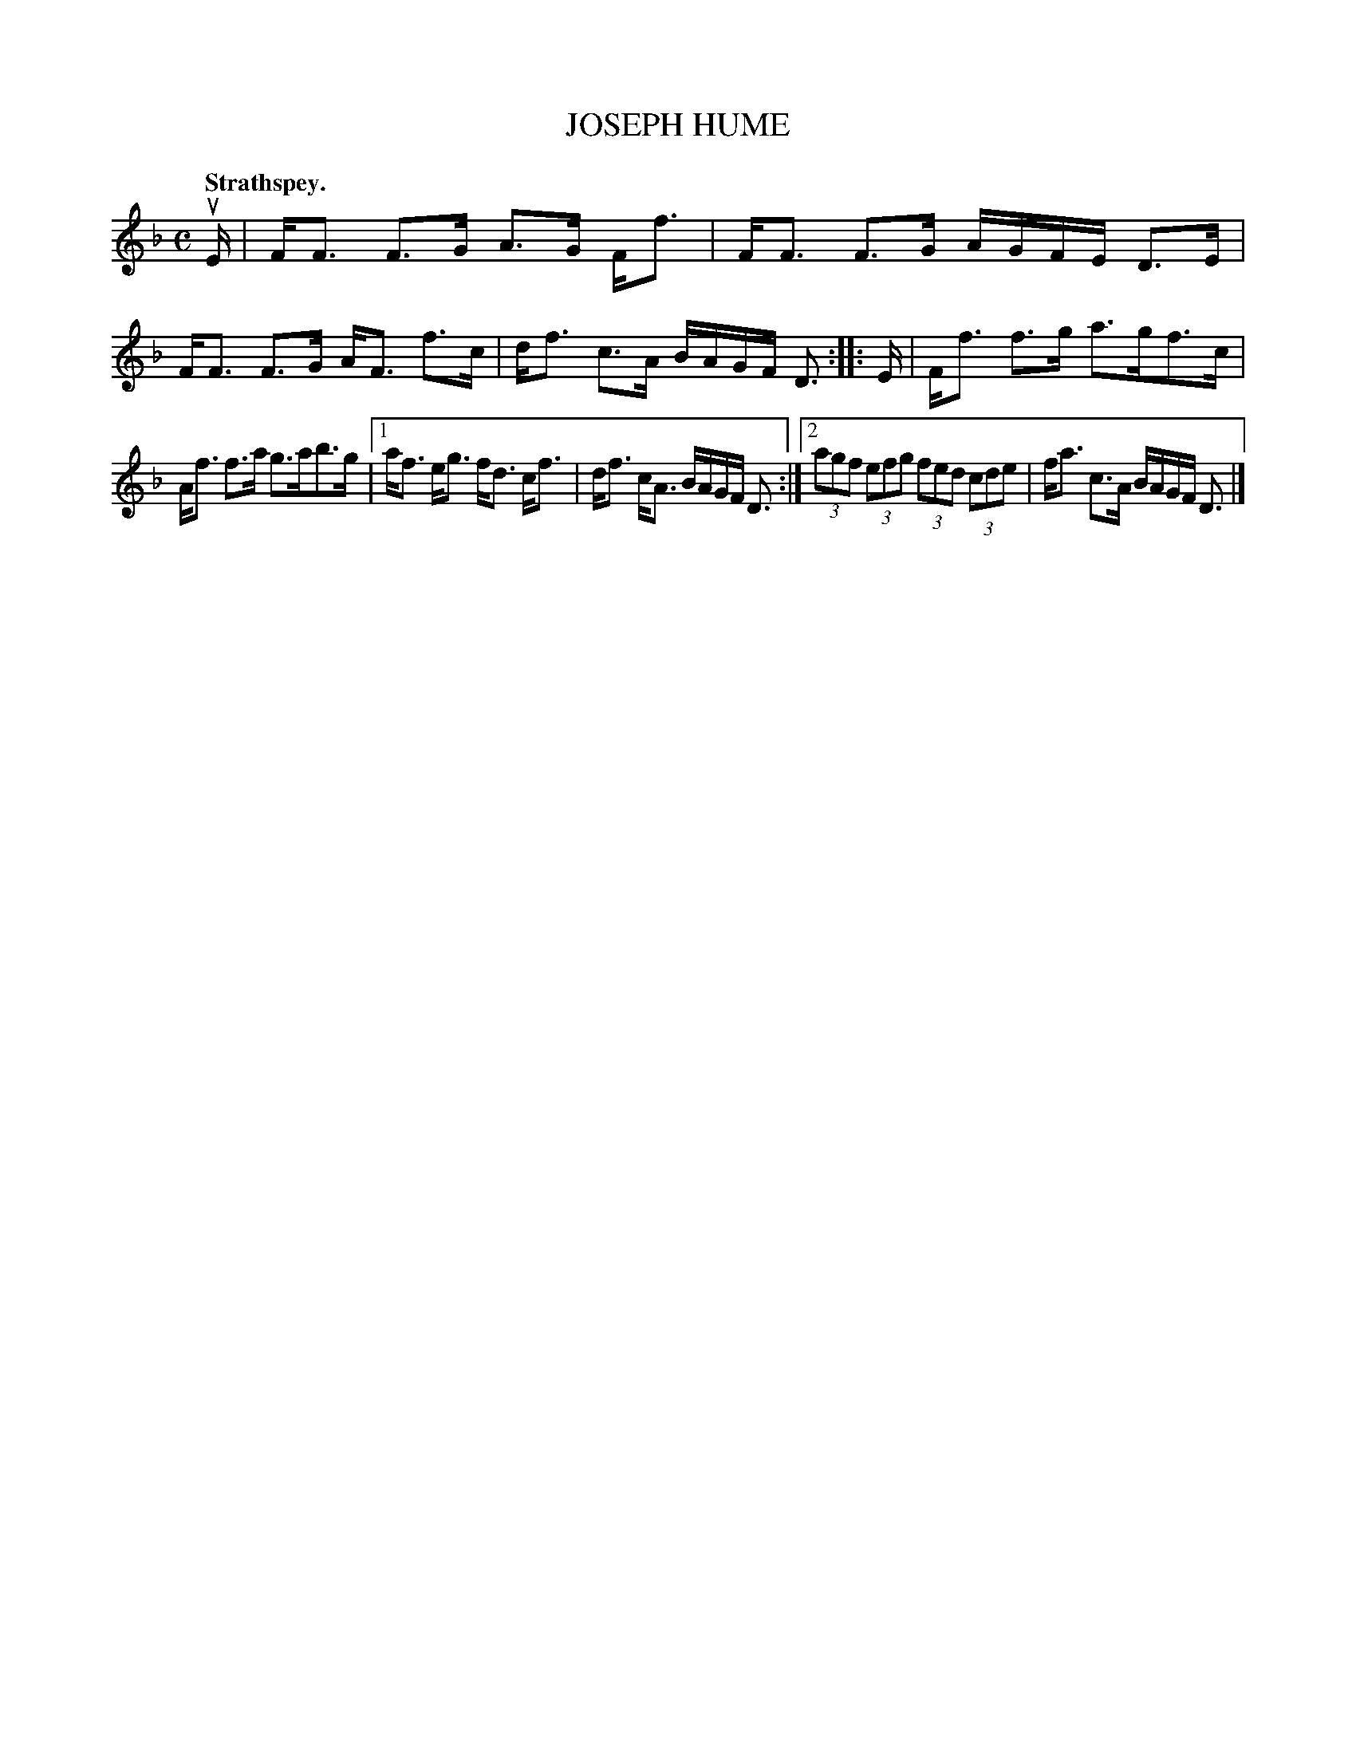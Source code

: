 X: 3153
T: JOSEPH HUME
Q: "Strathspey."
R: Strathspey.
%R: strathspey
B: James Kerr "Merry Melodies" v.3 p.18 #153
Z: 2016 John Chambers <jc:trillian.mit.edu>
M: C
L: 1/16
K: F
uE |\
FF3 F3G A3G Ff3 | FF3 F3G AGFE D3E |\
FF3 F3G AF3 f3c | df3 c3A BAGF D3 ::\
E |\
Ff3 f3g a3gf3c |
Af3 f3a g3ab3g |\
[1 af3 eg3 fd3 cf3 | df3 cA3 BAGF D3 :|\
[2 (3a2g2f2 (3e2f2g2 (3f2e2d2 (3c2d2e2 | fa3 c3A BAGF D3 |]
